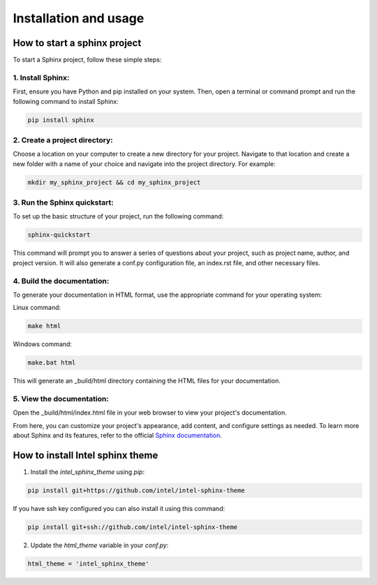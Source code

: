Installation and usage
======================

How to start a sphinx project
*****************************
To start a Sphinx project, follow these simple steps:

1. Install Sphinx:
^^^^^^^^^^^^^^^^^^
First, ensure you have Python and pip installed on your system. Then, open a terminal or command prompt and run the following command to install Sphinx:

.. code-block:: bash
    
    pip install sphinx

2. Create a project directory:
^^^^^^^^^^^^^^^^^^^^^^^^^^^^^^
Choose a location on your computer to create a new directory for your project. Navigate to that location and create a new folder with a name of your choice and navigate into the project directory. For example:

.. code-block:: bash
    
    mkdir my_sphinx_project && cd my_sphinx_project

3. Run the Sphinx quickstart:
^^^^^^^^^^^^^^^^^^^^^^^^^^^^^
To set up the basic structure of your project, run the following command:

.. code-block:: bash

    sphinx-quickstart

This command will prompt you to answer a series of questions about your project, such as project name, author, and project version. It will also generate a conf.py configuration file, an index.rst file, and other necessary files.

4. Build the documentation:
^^^^^^^^^^^^^^^^^^^^^^^^^^^
To generate your documentation in HTML format, use the appropriate command for your operating system:

Linux command:

.. code-block:: bash

    make html

Windows command:

.. code-block:: bash

    make.bat html

This will generate an _build/html directory containing the HTML files for your documentation.

5. View the documentation:
^^^^^^^^^^^^^^^^^^^^^^^^^^
Open the _build/html/index.html file in your web browser to view your project's documentation.

From here, you can customize your project's appearance, add content, and configure settings as needed. To learn more about Sphinx and its features, refer to the official `Sphinx documentation <https://www.sphinx-doc.org/en/master/>`_.

How to install Intel sphinx theme
*********************************

1. Install the `intel_sphinx_theme` using `pip`:

.. code-block:: bash

    pip install git+https://github.com/intel/intel-sphinx-theme

If you have ssh key configured you can also install it using this command:

.. code-block:: bash

    pip install git+ssh://github.com/intel/intel-sphinx-theme

2. Update the `html_theme` variable in your `conf.py`:

.. code-block:: python

    html_theme = 'intel_sphinx_theme'
